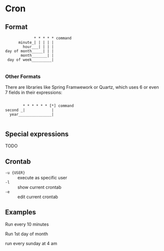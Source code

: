 * Cron

** Format

#+BEGIN_EXAMPLE
              * * * * * command
       minute_| | | | |
         hour___| | | |
 day of month_____| | |
        month_______| |
  day of week_________|

#+END_EXAMPLE

*** Other Formats

There are libraries like Spring Framwework or Quartz, which uses 6 or even 7 fields in their expressions:

#+BEGIN_EXAMPLE

          * * * * * * [*] command
  second _|            |
    year_______________|

#+END_EXAMPLE

** Special expressions

TODO

** Crontab

- =-u {USER}= :: execute as specific user
- =-l= :: show current crontab
- =-e= :: edit current crontab

** Examples

Run every 10 minutes

Run 1st day of month

run every sunday at 4 am
